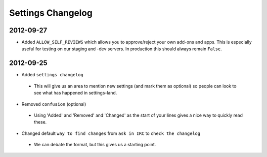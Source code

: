Settings Changelog
==================


2012-09-27
----------

* Added ``ALLOW_SELF_REVIEWS`` which allows you to approve/reject your own
  add-ons and apps. This is especially useful for testing on our staging
  and -dev servers. In production this should always remain ``False``.


2012-09-25
----------

* Added ``settings changelog``
 * This will give us an area to mention new settings (and mark them as
   optional) so people can look to see what has happened in settings-land.
* Removed ``confusion`` (optional)
 * Using 'Added' and 'Removed' and 'Changed' as the start of your lines gives a
   nice way to quickly read these.
* Changed default ``way to find changes`` from ``ask in IRC`` to ``check the
  changelog``
 * We can debate the format, but this gives us a starting point.
